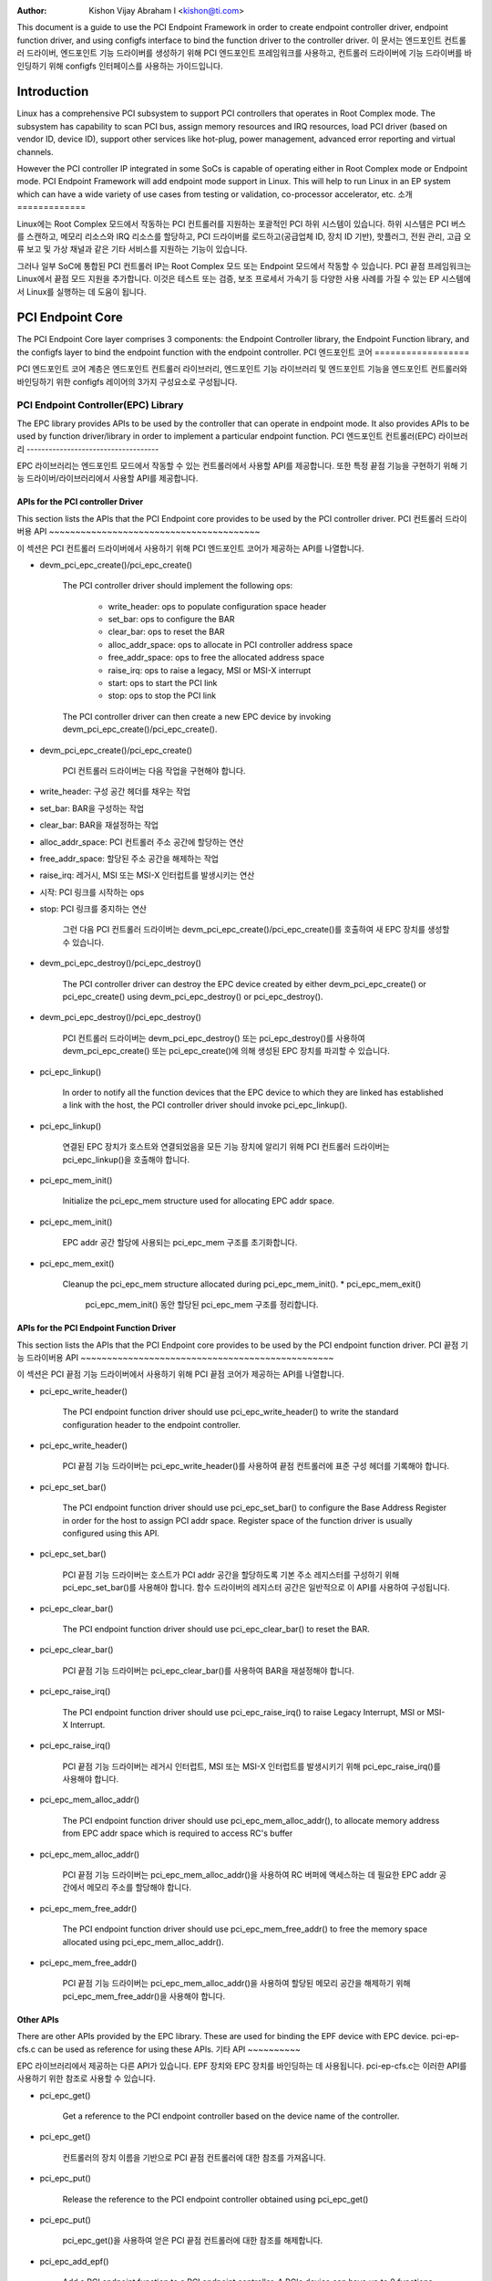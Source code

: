 .. SPDX-License-Identifier: GPL-2.0

:Author: Kishon Vijay Abraham I <kishon@ti.com>

This document is a guide to use the PCI Endpoint Framework in order to create endpoint controller driver, endpoint function driver, and using configfs interface to bind the function driver to the controller driver.
이 문서는 엔드포인트 컨트롤러 드라이버, 엔드포인트 기능 드라이버를 생성하기 위해 PCI 엔드포인트 프레임워크를 사용하고, 컨트롤러 드라이버에 기능 드라이버를 바인딩하기 위해 configfs 인터페이스를 사용하는 가이드입니다.

Introduction
============

Linux has a comprehensive PCI subsystem to support PCI controllers that operates in Root Complex mode. The subsystem has capability to scan PCI bus, assign memory resources and IRQ resources, load PCI driver (based on vendor ID, device ID), support other services like hot-plug, power management, advanced error reporting and virtual channels.

However the PCI controller IP integrated in some SoCs is capable of operating either in Root Complex mode or Endpoint mode. PCI Endpoint Framework will add endpoint mode support in Linux. This will help to run Linux in an EP system which can have a wide variety of use cases from testing or validation, co-processor accelerator, etc.
소개
=============

Linux에는 Root Complex 모드에서 작동하는 PCI 컨트롤러를 지원하는 포괄적인 PCI 하위 시스템이 있습니다. 하위 시스템은 PCI 버스를 스캔하고, 메모리 리소스와 IRQ 리소스를 할당하고, PCI 드라이버를 로드하고(공급업체 ID, 장치 ID 기반), 핫플러그, 전원 관리, 고급 오류 보고 및 가상 채널과 같은 기타 서비스를 지원하는 기능이 있습니다.

그러나 일부 SoC에 통합된 PCI 컨트롤러 IP는 Root Complex 모드 또는 Endpoint 모드에서 작동할 수 있습니다. PCI 끝점 프레임워크는 Linux에서 끝점 모드 지원을 추가합니다. 이것은 테스트 또는 검증, 보조 프로세서 가속기 등 다양한 사용 사례를 가질 수 있는 EP 시스템에서 Linux를 실행하는 데 도움이 됩니다.

PCI Endpoint Core
=================

The PCI Endpoint Core layer comprises 3 components: the Endpoint Controller library, the Endpoint Function library, and the configfs layer to bind the endpoint function with the endpoint controller.
PCI 엔드포인트 코어
==================

PCI 엔드포인트 코어 계층은 엔드포인트 컨트롤러 라이브러리, 엔드포인트 기능 라이브러리 및 엔드포인트 기능을 엔드포인트 컨트롤러와 바인딩하기 위한 configfs 레이어의 3가지 구성요소로 구성됩니다.

PCI Endpoint Controller(EPC) Library
------------------------------------

The EPC library provides APIs to be used by the controller that can operate in endpoint mode. It also provides APIs to be used by function driver/library in order to implement a particular endpoint function.
PCI 엔드포인트 컨트롤러(EPC) 라이브러리
------------------------------------

EPC 라이브러리는 엔드포인트 모드에서 작동할 수 있는 컨트롤러에서 사용할 API를 제공합니다. 또한 특정 끝점 기능을 구현하기 위해 기능 드라이버/라이브러리에서 사용할 API를 제공합니다.

APIs for the PCI controller Driver
~~~~~~~~~~~~~~~~~~~~~~~~~~~~~~~~~~

This section lists the APIs that the PCI Endpoint core provides to be used by the PCI controller driver.
PCI 컨트롤러 드라이버용 API
~~~~~~~~~~~~~~~~~~~~~~~~~~~~~~~~~~~~~~~~

이 섹션은 PCI 컨트롤러 드라이버에서 사용하기 위해 PCI 엔드포인트 코어가 제공하는 API를 나열합니다.

* devm_pci_epc_create()/pci_epc_create()

   The PCI controller driver should implement the following ops:

	 * write_header: ops to populate configuration space header
	 * set_bar: ops to configure the BAR
	 * clear_bar: ops to reset the BAR
	 * alloc_addr_space: ops to allocate in PCI controller address space
	 * free_addr_space: ops to free the allocated address space
	 * raise_irq: ops to raise a legacy, MSI or MSI-X interrupt
	 * start: ops to start the PCI link
	 * stop: ops to stop the PCI link


   The PCI controller driver can then create a new EPC device by invoking devm_pci_epc_create()/pci_epc_create().
* devm_pci_epc_create()/pci_epc_create()

    PCI 컨트롤러 드라이버는 다음 작업을 구현해야 합니다.

* write_header: 구성 공간 헤더를 채우는 작업
* set_bar: BAR을 구성하는 작업
* clear_bar: BAR을 재설정하는 작업
* alloc_addr_space: PCI 컨트롤러 주소 공간에 할당하는 연산
* free_addr_space: 할당된 주소 공간을 해제하는 작업
* raise_irq: 레거시, MSI 또는 MSI-X 인터럽트를 발생시키는 연산
* 시작: PCI 링크를 시작하는 ops
* stop: PCI 링크를 중지하는 연산


    그런 다음 PCI 컨트롤러 드라이버는 devm_pci_epc_create()/pci_epc_create()를 호출하여 새 EPC 장치를 생성할 수 있습니다.
	
* devm_pci_epc_destroy()/pci_epc_destroy()

   The PCI controller driver can destroy the EPC device created by either devm_pci_epc_create() or pci_epc_create() using devm_pci_epc_destroy() or pci_epc_destroy().
* devm_pci_epc_destroy()/pci_epc_destroy()

    PCI 컨트롤러 드라이버는 devm_pci_epc_destroy() 또는 pci_epc_destroy()를 사용하여 devm_pci_epc_create() 또는 pci_epc_create()에 의해 생성된 EPC 장치를 파괴할 수 있습니다.

* pci_epc_linkup()

   In order to notify all the function devices that the EPC device to which they are linked has established a link with the host, the PCI controller driver should invoke pci_epc_linkup().
* pci_epc_linkup()

    연결된 EPC 장치가 호스트와 연결되었음을 모든 기능 장치에 알리기 위해 PCI 컨트롤러 드라이버는 pci_epc_linkup()을 호출해야 합니다.
	
* pci_epc_mem_init()

   Initialize the pci_epc_mem structure used for allocating EPC addr space.
* pci_epc_mem_init()

    EPC addr 공간 할당에 사용되는 pci_epc_mem 구조를 초기화합니다.
	
* pci_epc_mem_exit()

   Cleanup the pci_epc_mem structure allocated during pci_epc_mem_init().
   * pci_epc_mem_exit()

    pci_epc_mem_init() 동안 할당된 pci_epc_mem 구조를 정리합니다.


APIs for the PCI Endpoint Function Driver
~~~~~~~~~~~~~~~~~~~~~~~~~~~~~~~~~~~~~~~~~

This section lists the APIs that the PCI Endpoint core provides to be used by the PCI endpoint function driver.
PCI 끝점 기능 드라이버용 API
~~~~~~~~~~~~~~~~~~~~~~~~~~~~~~~~~~~~~~~~~~~~~~~~

이 섹션은 PCI 끝점 기능 드라이버에서 사용하기 위해 PCI 끝점 코어가 제공하는 API를 나열합니다.

* pci_epc_write_header()

   The PCI endpoint function driver should use pci_epc_write_header() to write the standard configuration header to the endpoint controller.
* pci_epc_write_header()

   PCI 끝점 기능 드라이버는 pci_epc_write_header()를 사용하여 끝점 컨트롤러에 표준 구성 헤더를 기록해야 합니다.
   
* pci_epc_set_bar()

   The PCI endpoint function driver should use pci_epc_set_bar() to configure the Base Address Register in order for the host to assign PCI addr space.  Register space of the function driver is usually configured using this API.
* pci_epc_set_bar()

   PCI 끝점 기능 드라이버는 호스트가 PCI addr 공간을 할당하도록 기본 주소 레지스터를 구성하기 위해 pci_epc_set_bar()를 사용해야 합니다. 함수 드라이버의 레지스터 공간은 일반적으로 이 API를 사용하여 구성됩니다.
   
* pci_epc_clear_bar()

   The PCI endpoint function driver should use pci_epc_clear_bar() to reset the BAR.
* pci_epc_clear_bar()

   PCI 끝점 기능 드라이버는 pci_epc_clear_bar()를 사용하여 BAR을 재설정해야 합니다.
   
* pci_epc_raise_irq()

   The PCI endpoint function driver should use pci_epc_raise_irq() to raise Legacy Interrupt, MSI or MSI-X Interrupt.
* pci_epc_raise_irq()

   PCI 끝점 기능 드라이버는 레거시 인터럽트, MSI 또는 MSI-X 인터럽트를 발생시키기 위해 pci_epc_raise_irq()를 사용해야 합니다.
   
* pci_epc_mem_alloc_addr()

   The PCI endpoint function driver should use pci_epc_mem_alloc_addr(), to allocate memory address from EPC addr space which is required to access RC's buffer
* pci_epc_mem_alloc_addr()

   PCI 끝점 기능 드라이버는 pci_epc_mem_alloc_addr()을 사용하여 RC 버퍼에 액세스하는 데 필요한 EPC addr 공간에서 메모리 주소를 할당해야 합니다.
   
* pci_epc_mem_free_addr()

   The PCI endpoint function driver should use pci_epc_mem_free_addr() to free the memory space allocated using pci_epc_mem_alloc_addr().
* pci_epc_mem_free_addr()

   PCI 끝점 기능 드라이버는 pci_epc_mem_alloc_addr()을 사용하여 할당된 메모리 공간을 해제하기 위해 pci_epc_mem_free_addr()을 사용해야 합니다.
   
Other APIs
~~~~~~~~~~

There are other APIs provided by the EPC library. These are used for binding the EPF device with EPC device. pci-ep-cfs.c can be used as reference for using these APIs.
기타 API
~~~~~~~~~~

EPC 라이브러리에서 제공하는 다른 API가 있습니다. EPF 장치와 EPC 장치를 바인딩하는 데 사용됩니다. pci-ep-cfs.c는 이러한 API를 사용하기 위한 참조로 사용할 수 있습니다.

* pci_epc_get()

   Get a reference to the PCI endpoint controller based on the device name of the controller.
* pci_epc_get()

    컨트롤러의 장치 이름을 기반으로 PCI 끝점 컨트롤러에 대한 참조를 가져옵니다.
	
* pci_epc_put()

   Release the reference to the PCI endpoint controller obtained using pci_epc_get()
* pci_epc_put()

    pci_epc_get()을 사용하여 얻은 PCI 끝점 컨트롤러에 대한 참조를 해제합니다.
	
* pci_epc_add_epf()

   Add a PCI endpoint function to a PCI endpoint controller. A PCIe device can have up to 8 functions according to the specification.
* pci_epc_add_epf()

    PCI 끝점 컨트롤러에 PCI 끝점 기능을 추가합니다. PCIe 장치는 사양에 따라 최대 8개의 기능을 가질 수 있습니다.
	
* pci_epc_remove_epf()

   Remove the PCI endpoint function from PCI endpoint controller.
* pci_epc_remove_epf()

    PCI 끝점 컨트롤러에서 PCI 끝점 기능을 제거합니다.
	
* pci_epc_start()

   The PCI endpoint function driver should invoke pci_epc_start() once it has configured the endpoint function and wants to start the PCI link.
* pci_epc_start()

    PCI 끝점 기능 드라이버는 끝점 기능을 구성하고 PCI 링크를 시작하려는 경우 pci_epc_start()를 호출해야 합니다.
	
* pci_epc_stop()

   The PCI endpoint function driver should invoke pci_epc_stop() to stop the PCI LINK.
* pci_epc_stop()

    PCI 끝점 기능 드라이버는 PCI LINK를 중지하기 위해 pci_epc_stop()을 호출해야 합니다.

PCI Endpoint Function(EPF) Library
----------------------------------

The EPF library provides APIs to be used by the function driver and the EPC library to provide endpoint mode functionality.

PCI 엔드포인트 기능(EPF) 라이브러리
----------------------------------

EPF 라이브러리는 기능 드라이버에서 사용할 API와 엔드포인트 모드 기능을 제공하기 위해 EPC 라이브러리를 제공합니다.

APIs for the PCI Endpoint Function Driver
~~~~~~~~~~~~~~~~~~~~~~~~~~~~~~~~~~~~~~~~~

This section lists the APIs that the PCI Endpoint core provides to be used by the PCI endpoint function driver.
PCI 끝점 기능 드라이버용 API
~~~~~~~~~~~~~~~~~~~~~~~~~~~~~~~~~~~~~~~~~~~~~~~~

이 섹션은 PCI 끝점 기능 드라이버에서 사용하기 위해 PCI 끝점 코어가 제공하는 API를 나열합니다.

* pci_epf_register_driver()

   The PCI Endpoint Function driver should implement the following ops:
	 * bind: ops to perform when a EPC device has been bound to EPF device
	 * unbind: ops to perform when a binding has been lost between a EPC device and EPF device
	 * linkup: ops to perform when the EPC device has established a connection with a host system

  The PCI Function driver can then register the PCI EPF driver by using pci_epf_register_driver().

* pci_epf_unregister_driver()

  The PCI Function driver can unregister the PCI EPF driver by using pci_epf_unregister_driver().

* pci_epf_alloc_space()

  The PCI Function driver can allocate space for a particular BAR using pci_epf_alloc_space().

* pci_epf_free_space()

  The PCI Function driver can free the allocated space (using pci_epf_alloc_space) by invoking pci_epf_free_space().
* pci_epf_register_driver()

    PCI 끝점 기능 드라이버는 다음 작업을 구현해야 합니다.
* bind: EPC 장치가 EPF 장치에 바인딩되었을 때 수행하는 작업
* unbind: EPC 장치와 EPF 장치 간의 바인딩이 손실되었을 때 수행하는 작업
* linkup: EPC 장치가 호스트 시스템과 연결을 설정했을 때 수행하는 작업

   PCI 기능 드라이버는 pci_epf_register_driver()를 사용하여 PCI EPF 드라이버를 등록할 수 있습니다.

* pci_epf_unregister_driver()

   PCI 기능 드라이버는 pci_epf_unregister_driver()를 사용하여 PCI EPF 드라이버를 등록 취소할 수 있습니다.

* pci_epf_alloc_space()

   PCI 기능 드라이버는 pci_epf_alloc_space()를 사용하여 특정 BAR에 공간을 할당할 수 있습니다.

* pci_epf_free_space()

   PCI 기능 드라이버는 pci_epf_free_space()를 호출하여 할당된 공간을 해제할 수 있습니다(pci_epf_alloc_space 사용).
   
APIs for the PCI Endpoint Controller Library
~~~~~~~~~~~~~~~~~~~~~~~~~~~~~~~~~~~~~~~~~~~~

This section lists the APIs that the PCI Endpoint core provides to be used by the PCI endpoint controller library.
PCI 엔드포인트 컨트롤러 라이브러리용 API
~~~~~~~~~~~~~~~~~~~~~~~~~~~~~~~~~~~~~~~~~~~~~~~~

이 섹션에는 PCI 끝점 컨트롤러 라이브러리에서 사용하기 위해 PCI 끝점 코어가 제공하는 API가 나열되어 있습니다.

* pci_epf_linkup()

   The PCI endpoint controller library invokes pci_epf_linkup() when the EPC device has established the connection to the host.
* pci_epf_linkup()

    PCI 끝점 컨트롤러 라이브러리는 EPC 장치가 호스트에 대한 연결을 설정하면 pci_epf_linkup()을 호출합니다.
	
Other APIs
~~~~~~~~~~

There are other APIs provided by the EPF library. These are used to notify the function driver when the EPF device is bound to the EPC device.  pci-ep-cfs.c can be used as reference for using these APIs.
기타 API
~~~~~~~~~~

EPF 라이브러리에서 제공하는 다른 API가 있습니다. 이것은 EPF 장치가 EPC 장치에 바인딩될 때 기능 드라이버에 알리는 데 사용됩니다. pci-ep-cfs.c는 이러한 API를 사용하기 위한 참조로 사용할 수 있습니다.

* pci_epf_create()

   Create a new PCI EPF device by passing the name of the PCI EPF device.  This name will be used to bind the the EPF device to a EPF driver.

* pci_epf_destroy()

   Destroy the created PCI EPF device.

* pci_epf_bind()

   pci_epf_bind() should be invoked when the EPF device has been bound to a EPC device.

* pci_epf_unbind()

   pci_epf_unbind() should be invoked when the binding between EPC device and EPF device is lost.
* pci_epf_create()

    PCI EPF 장치의 이름을 전달하여 새 PCI EPF 장치를 만듭니다. 이 이름은 EPF 장치를 EPF 드라이버에 바인딩하는 데 사용됩니다.

* pci_epf_destroy()

    생성된 PCI EPF 장치를 파괴합니다.

* pci_epf_bind()

    pci_epf_bind()는 EPF 장치가 EPC 장치에 바인딩되었을 때 호출되어야 합니다.

* pci_epf_unbind()

    pci_epf_unbind()는 EPC 장치와 EPF 장치 간의 바인딩이 손실될 때 호출되어야 합니다.